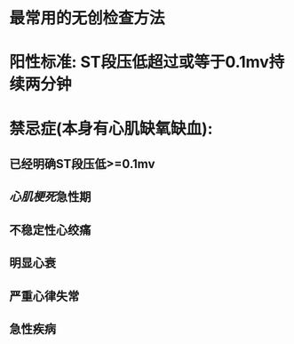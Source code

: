 * 最常用的无创检查方法
* 阳性标准: ST段压低超过或等于0.1mv持续两分钟
* 禁忌症(本身有心肌缺氧缺血):
** 已经明确ST段压低>=0.1mv
** [[心肌梗死]]急性期
** 不稳定性心绞痛
** 明显心衰
** 严重心律失常
** 急性疾病